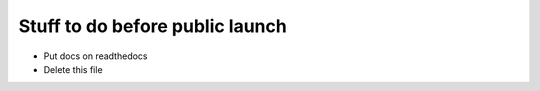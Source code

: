 Stuff to do before public launch
================================

* Put docs on readthedocs
* Delete this file
